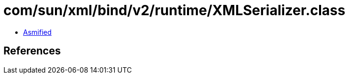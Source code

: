 = com/sun/xml/bind/v2/runtime/XMLSerializer.class

 - link:XMLSerializer-asmified.java[Asmified]

== References

